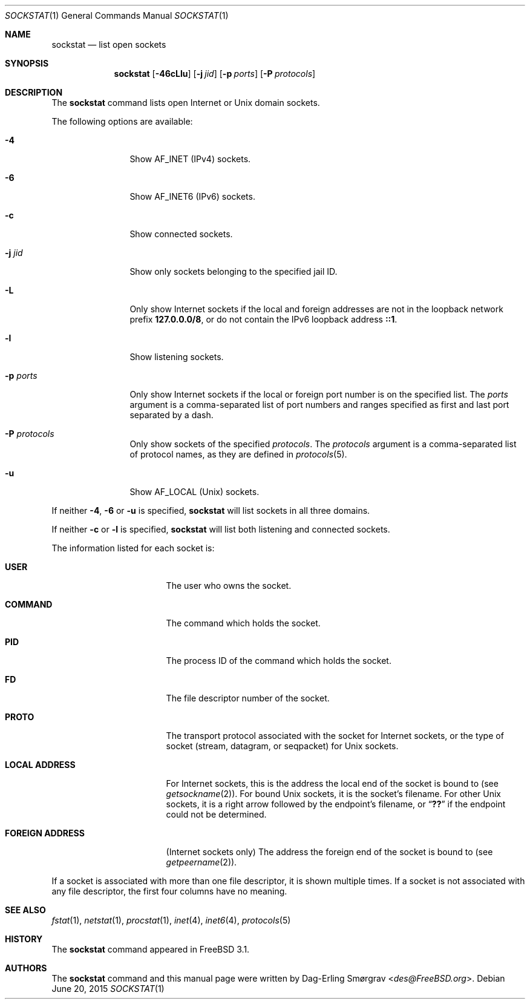 .\"-
.\" Copyright (c) 1999 Dag-Erling Coïdan Smørgrav
.\" All rights reserved.
.\"
.\" Redistribution and use in source and binary forms, with or without
.\" modification, are permitted provided that the following conditions
.\" are met:
.\" 1. Redistributions of source code must retain the above copyright
.\"    notice, this list of conditions and the following disclaimer
.\"    in this position and unchanged.
.\" 2. Redistributions in binary form must reproduce the above copyright
.\"    notice, this list of conditions and the following disclaimer in the
.\"    documentation and/or other materials provided with the distribution.
.\" 3. The name of the author may not be used to endorse or promote products
.\"    derived from this software without specific prior written permission.
.\"
.\" THIS SOFTWARE IS PROVIDED BY THE AUTHOR ``AS IS'' AND ANY EXPRESS OR
.\" IMPLIED WARRANTIES, INCLUDING, BUT NOT LIMITED TO, THE IMPLIED WARRANTIES
.\" OF MERCHANTABILITY AND FITNESS FOR A PARTICULAR PURPOSE ARE DISCLAIMED.
.\" IN NO EVENT SHALL THE AUTHOR BE LIABLE FOR ANY DIRECT, INDIRECT,
.\" INCIDENTAL, SPECIAL, EXEMPLARY, OR CONSEQUENTIAL DAMAGES (INCLUDING, BUT
.\" NOT LIMITED TO, PROCUREMENT OF SUBSTITUTE GOODS OR SERVICES; LOSS OF USE,
.\" DATA, OR PROFITS; OR BUSINESS INTERRUPTION) HOWEVER CAUSED AND ON ANY
.\" THEORY OF LIABILITY, WHETHER IN CONTRACT, STRICT LIABILITY, OR TORT
.\" (INCLUDING NEGLIGENCE OR OTHERWISE) ARISING IN ANY WAY OUT OF THE USE OF
.\" THIS SOFTWARE, EVEN IF ADVISED OF THE POSSIBILITY OF SUCH DAMAGE.
.\"
.\" $FreeBSD$
.\"
.Dd June 20, 2015
.Dt SOCKSTAT 1
.Os
.Sh NAME
.Nm sockstat
.Nd list open sockets
.Sh SYNOPSIS
.Nm
.Op Fl 46cLlu
.Op Fl j Ar jid
.Op Fl p Ar ports
.Op Fl P Ar protocols
.Sh DESCRIPTION
The
.Nm
command lists open Internet or
.Ux
domain sockets.
.Pp
The following options are available:
.Bl -tag -width Fl
.It Fl 4
Show
.Dv AF_INET
(IPv4) sockets.
.It Fl 6
Show
.Dv AF_INET6
(IPv6) sockets.
.It Fl c
Show connected sockets.
.It Fl j Ar jid
Show only sockets belonging to the specified jail ID.
.It Fl L
Only show Internet sockets if the local and foreign addresses are not
in the loopback network prefix
.Li 127.0.0.0/8 ,
or do not contain the IPv6 loopback address
.Li ::1 .
.It Fl l
Show listening sockets.
.It Fl p Ar ports
Only show Internet sockets if the local or foreign port number
is on the specified list.
The
.Ar ports
argument is a comma-separated list of port numbers and ranges
specified as first and last port separated by a dash.
.It Fl P Ar protocols
Only show sockets of the specified
.Ar protocols .
The
.Ar protocols
argument is a comma-separated list of protocol names,
as they are defined in
.Xr protocols 5 .
.It Fl u
Show
.Dv AF_LOCAL
.Pq Ux
sockets.
.El
.Pp
If neither
.Fl 4 , 6
or
.Fl u
is specified,
.Nm
will list sockets in all three domains.
.Pp
If neither
.Fl c
or
.Fl l
is specified,
.Nm
will list both listening and connected sockets.
.Pp
The information listed for each
socket is:
.Bl -tag -width "FOREIGN ADDRESS"
.It Li USER
The user who owns the socket.
.It Li COMMAND
The command which holds the socket.
.It Li PID
The process ID of the command which holds the socket.
.It Li FD
The file descriptor number of the socket.
.It Li PROTO
The transport protocol associated with the socket for Internet
sockets, or the type of socket
.Pq stream, datagram, or seqpacket
for
.Ux
sockets.
.It Li LOCAL ADDRESS
For Internet sockets, this is the address the local end of the socket
is bound to (see
.Xr getsockname 2 ) .
For bound
.Ux
sockets, it is the socket's filename.
For other
.Ux
sockets, it is a right arrow followed by the endpoint's filename, or
.Dq Li ??
if the endpoint could not be determined.
.It Li FOREIGN ADDRESS
(Internet sockets only)
The address the foreign end of the socket is bound to (see
.Xr getpeername 2 ) .
.El
.Pp
If a socket is associated with more than one file descriptor,
it is shown multiple times.
If a socket is not associated with any file descriptor,
the first four columns have no meaning.
.Sh SEE ALSO
.Xr fstat 1 ,
.Xr netstat 1 ,
.Xr procstat 1 ,
.Xr inet 4 ,
.Xr inet6 4 ,
.Xr protocols 5
.Sh HISTORY
The
.Nm
command appeared in
.Fx 3.1 .
.Sh AUTHORS
The
.Nm
command and this manual page were written by
.An Dag-Erling Sm\(/orgrav Aq Mt des@FreeBSD.org .

